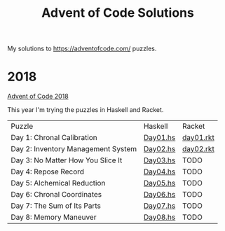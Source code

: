 #+TITLE: Advent of Code Solutions

My solutions to https://adventofcode.com/ puzzles.

* 2018

[[https://adventofcode.com/2018][Advent of Code 2018]]

This year I'm trying the puzzles in Haskell and Racket.

| Puzzle                             | Haskell  | Racket    |
| Day 1: Chronal Calibration         | [[./2018/haskell/Day01.hs][Day01.hs]] | [[./2018/racket/day01.rkt][day01.rkt]] |
| Day 2: Inventory Management System | [[./2018/haskell/Day02.hs][Day02.hs]] | [[./2018/racket/day02.rkt][day02.rkt]] |
| Day 3: No Matter How You Slice It  | [[./2018/haskell/Day03.hs][Day03.hs]] | TODO      |
| Day 4: Repose Record               | [[./2018/haskell/Day04.hs][Day04.hs]] | TODO      |
| Day 5: Alchemical Reduction        | [[./2018/haskell/Day05.hs][Day05.hs]] | TODO      |
| Day 6: Chronal Coordinates         | [[./2018/haskell/Day06.hs][Day06.hs]] | TODO      |
| Day 7: The Sum of Its Parts        | [[./2018/haskell/Day07.hs][Day07.hs]] | TODO      |
| Day 8: Memory Maneuver             | [[./2018/haskell/Day08.hs][Day08.hs]] | TODO      |
